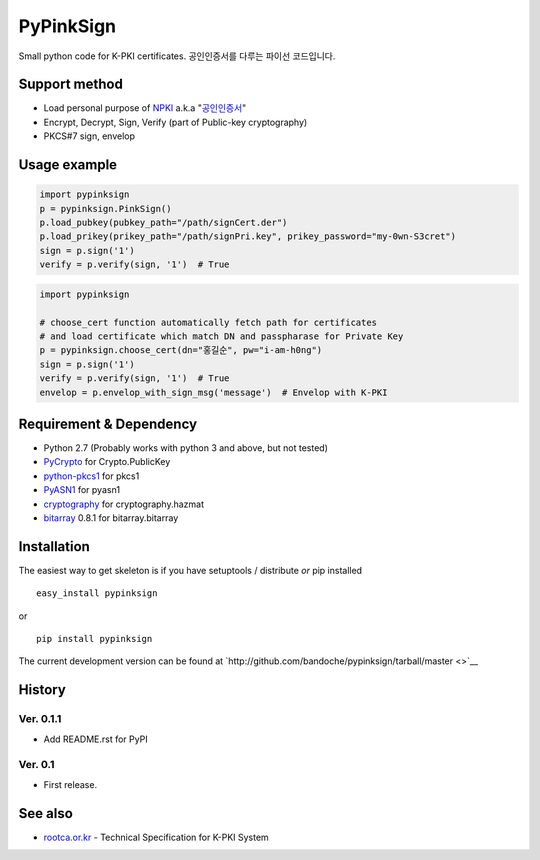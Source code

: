 PyPinkSign
==========

Small python code for K-PKI certificates. 공인인증서를 다루는 파이선
코드입니다.

Support method
--------------

-  Load personal purpose of
   `NPKI <http://www.nsic.go.kr/ndsi/help/pki.do?menuId=MN050503>`__
   a.k.a
   "`공인인증서 <http://www.rootca.or.kr/kor/accredited/accredited03_05.jsp>`__\ "
-  Encrypt, Decrypt, Sign, Verify (part of Public-key cryptography)
-  PKCS#7 sign, envelop

Usage example
-------------

.. code:: python

    import pypinksign
    p = pypinksign.PinkSign()
    p.load_pubkey(pubkey_path="/path/signCert.der")
    p.load_prikey(prikey_path="/path/signPri.key", prikey_password="my-0wn-S3cret")
    sign = p.sign('1') 
    verify = p.verify(sign, '1')  # True

.. code:: python

    import pypinksign

    # choose_cert function automatically fetch path for certificates
    # and load certificate which match DN and passpharase for Private Key
    p = pypinksign.choose_cert(dn="홍길순", pw="i-am-h0ng")
    sign = p.sign('1') 
    verify = p.verify(sign, '1')  # True
    envelop = p.envelop_with_sign_msg('message')  # Envelop with K-PKI

Requirement & Dependency
------------------------

-  Python 2.7 (Probably works with python 3 and above, but not tested)
-  `PyCrypto <https://pypi.python.org/pypi/pycrypto>`__ for
   Crypto.PublicKey
-  `python-pkcs1 <https://github.com/bdauvergne/python-pkcs1>`__ for
   pkcs1
-  `PyASN1 <http://pyasn1.sourceforge.net>`__ for pyasn1
-  `cryptography <https://cryptography.io/en/latest/>`__ for
   cryptography.hazmat
-  `bitarray <https://pypi.python.org/pypi/bitarray/>`__ 0.8.1 for
   bitarray.bitarray

Installation
------------

The easiest way to get skeleton is if you have setuptools / distribute
*or* pip installed

::

    easy_install pypinksign

or

::

    pip install pypinksign

The current development version can be found at
`http://github.com/bandoche/pypinksign/tarball/master <>`__

History
-------

Ver. 0.1.1
~~~~~~~~~~

-  Add README.rst for PyPI

Ver. 0.1
~~~~~~~~

-  First release.

See also
--------

-  `rootca.or.kr <http://rootca.or.kr/kor/standard/standard01A.jsp>`__ -
   Technical Specification for K-PKI System
